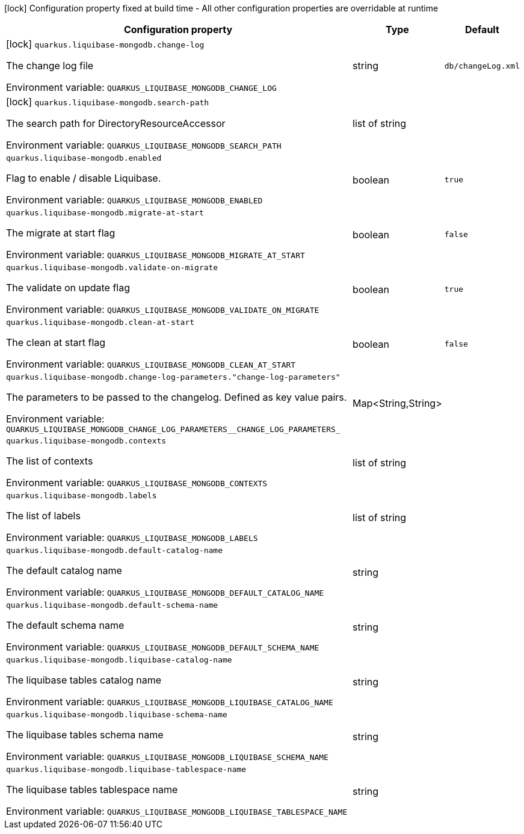 :summaryTableId: quarkus-liquibase-mongodb_quarkus-liquibase-mongodb
[.configuration-legend]
icon:lock[title=Fixed at build time] Configuration property fixed at build time - All other configuration properties are overridable at runtime
[.configuration-reference.searchable, cols="80,.^10,.^10"]
|===

h|[.header-title]##Configuration property##
h|Type
h|Default

a|icon:lock[title=Fixed at build time] [[quarkus-liquibase-mongodb_quarkus-liquibase-mongodb-change-log]] [.property-path]##`quarkus.liquibase-mongodb.change-log`##

[.description]
--
The change log file


ifdef::add-copy-button-to-env-var[]
Environment variable: env_var_with_copy_button:+++QUARKUS_LIQUIBASE_MONGODB_CHANGE_LOG+++[]
endif::add-copy-button-to-env-var[]
ifndef::add-copy-button-to-env-var[]
Environment variable: `+++QUARKUS_LIQUIBASE_MONGODB_CHANGE_LOG+++`
endif::add-copy-button-to-env-var[]
--
|string
|`db/changeLog.xml`

a|icon:lock[title=Fixed at build time] [[quarkus-liquibase-mongodb_quarkus-liquibase-mongodb-search-path]] [.property-path]##`quarkus.liquibase-mongodb.search-path`##

[.description]
--
The search path for DirectoryResourceAccessor


ifdef::add-copy-button-to-env-var[]
Environment variable: env_var_with_copy_button:+++QUARKUS_LIQUIBASE_MONGODB_SEARCH_PATH+++[]
endif::add-copy-button-to-env-var[]
ifndef::add-copy-button-to-env-var[]
Environment variable: `+++QUARKUS_LIQUIBASE_MONGODB_SEARCH_PATH+++`
endif::add-copy-button-to-env-var[]
--
|list of string
|

a| [[quarkus-liquibase-mongodb_quarkus-liquibase-mongodb-enabled]] [.property-path]##`quarkus.liquibase-mongodb.enabled`##

[.description]
--
Flag to enable / disable Liquibase.


ifdef::add-copy-button-to-env-var[]
Environment variable: env_var_with_copy_button:+++QUARKUS_LIQUIBASE_MONGODB_ENABLED+++[]
endif::add-copy-button-to-env-var[]
ifndef::add-copy-button-to-env-var[]
Environment variable: `+++QUARKUS_LIQUIBASE_MONGODB_ENABLED+++`
endif::add-copy-button-to-env-var[]
--
|boolean
|`true`

a| [[quarkus-liquibase-mongodb_quarkus-liquibase-mongodb-migrate-at-start]] [.property-path]##`quarkus.liquibase-mongodb.migrate-at-start`##

[.description]
--
The migrate at start flag


ifdef::add-copy-button-to-env-var[]
Environment variable: env_var_with_copy_button:+++QUARKUS_LIQUIBASE_MONGODB_MIGRATE_AT_START+++[]
endif::add-copy-button-to-env-var[]
ifndef::add-copy-button-to-env-var[]
Environment variable: `+++QUARKUS_LIQUIBASE_MONGODB_MIGRATE_AT_START+++`
endif::add-copy-button-to-env-var[]
--
|boolean
|`false`

a| [[quarkus-liquibase-mongodb_quarkus-liquibase-mongodb-validate-on-migrate]] [.property-path]##`quarkus.liquibase-mongodb.validate-on-migrate`##

[.description]
--
The validate on update flag


ifdef::add-copy-button-to-env-var[]
Environment variable: env_var_with_copy_button:+++QUARKUS_LIQUIBASE_MONGODB_VALIDATE_ON_MIGRATE+++[]
endif::add-copy-button-to-env-var[]
ifndef::add-copy-button-to-env-var[]
Environment variable: `+++QUARKUS_LIQUIBASE_MONGODB_VALIDATE_ON_MIGRATE+++`
endif::add-copy-button-to-env-var[]
--
|boolean
|`true`

a| [[quarkus-liquibase-mongodb_quarkus-liquibase-mongodb-clean-at-start]] [.property-path]##`quarkus.liquibase-mongodb.clean-at-start`##

[.description]
--
The clean at start flag


ifdef::add-copy-button-to-env-var[]
Environment variable: env_var_with_copy_button:+++QUARKUS_LIQUIBASE_MONGODB_CLEAN_AT_START+++[]
endif::add-copy-button-to-env-var[]
ifndef::add-copy-button-to-env-var[]
Environment variable: `+++QUARKUS_LIQUIBASE_MONGODB_CLEAN_AT_START+++`
endif::add-copy-button-to-env-var[]
--
|boolean
|`false`

a| [[quarkus-liquibase-mongodb_quarkus-liquibase-mongodb-change-log-parameters-change-log-parameters]] [.property-path]##`quarkus.liquibase-mongodb.change-log-parameters."change-log-parameters"`##

[.description]
--
The parameters to be passed to the changelog. Defined as key value pairs.


ifdef::add-copy-button-to-env-var[]
Environment variable: env_var_with_copy_button:+++QUARKUS_LIQUIBASE_MONGODB_CHANGE_LOG_PARAMETERS__CHANGE_LOG_PARAMETERS_+++[]
endif::add-copy-button-to-env-var[]
ifndef::add-copy-button-to-env-var[]
Environment variable: `+++QUARKUS_LIQUIBASE_MONGODB_CHANGE_LOG_PARAMETERS__CHANGE_LOG_PARAMETERS_+++`
endif::add-copy-button-to-env-var[]
--
|Map<String,String>
|

a| [[quarkus-liquibase-mongodb_quarkus-liquibase-mongodb-contexts]] [.property-path]##`quarkus.liquibase-mongodb.contexts`##

[.description]
--
The list of contexts


ifdef::add-copy-button-to-env-var[]
Environment variable: env_var_with_copy_button:+++QUARKUS_LIQUIBASE_MONGODB_CONTEXTS+++[]
endif::add-copy-button-to-env-var[]
ifndef::add-copy-button-to-env-var[]
Environment variable: `+++QUARKUS_LIQUIBASE_MONGODB_CONTEXTS+++`
endif::add-copy-button-to-env-var[]
--
|list of string
|

a| [[quarkus-liquibase-mongodb_quarkus-liquibase-mongodb-labels]] [.property-path]##`quarkus.liquibase-mongodb.labels`##

[.description]
--
The list of labels


ifdef::add-copy-button-to-env-var[]
Environment variable: env_var_with_copy_button:+++QUARKUS_LIQUIBASE_MONGODB_LABELS+++[]
endif::add-copy-button-to-env-var[]
ifndef::add-copy-button-to-env-var[]
Environment variable: `+++QUARKUS_LIQUIBASE_MONGODB_LABELS+++`
endif::add-copy-button-to-env-var[]
--
|list of string
|

a| [[quarkus-liquibase-mongodb_quarkus-liquibase-mongodb-default-catalog-name]] [.property-path]##`quarkus.liquibase-mongodb.default-catalog-name`##

[.description]
--
The default catalog name


ifdef::add-copy-button-to-env-var[]
Environment variable: env_var_with_copy_button:+++QUARKUS_LIQUIBASE_MONGODB_DEFAULT_CATALOG_NAME+++[]
endif::add-copy-button-to-env-var[]
ifndef::add-copy-button-to-env-var[]
Environment variable: `+++QUARKUS_LIQUIBASE_MONGODB_DEFAULT_CATALOG_NAME+++`
endif::add-copy-button-to-env-var[]
--
|string
|

a| [[quarkus-liquibase-mongodb_quarkus-liquibase-mongodb-default-schema-name]] [.property-path]##`quarkus.liquibase-mongodb.default-schema-name`##

[.description]
--
The default schema name


ifdef::add-copy-button-to-env-var[]
Environment variable: env_var_with_copy_button:+++QUARKUS_LIQUIBASE_MONGODB_DEFAULT_SCHEMA_NAME+++[]
endif::add-copy-button-to-env-var[]
ifndef::add-copy-button-to-env-var[]
Environment variable: `+++QUARKUS_LIQUIBASE_MONGODB_DEFAULT_SCHEMA_NAME+++`
endif::add-copy-button-to-env-var[]
--
|string
|

a| [[quarkus-liquibase-mongodb_quarkus-liquibase-mongodb-liquibase-catalog-name]] [.property-path]##`quarkus.liquibase-mongodb.liquibase-catalog-name`##

[.description]
--
The liquibase tables catalog name


ifdef::add-copy-button-to-env-var[]
Environment variable: env_var_with_copy_button:+++QUARKUS_LIQUIBASE_MONGODB_LIQUIBASE_CATALOG_NAME+++[]
endif::add-copy-button-to-env-var[]
ifndef::add-copy-button-to-env-var[]
Environment variable: `+++QUARKUS_LIQUIBASE_MONGODB_LIQUIBASE_CATALOG_NAME+++`
endif::add-copy-button-to-env-var[]
--
|string
|

a| [[quarkus-liquibase-mongodb_quarkus-liquibase-mongodb-liquibase-schema-name]] [.property-path]##`quarkus.liquibase-mongodb.liquibase-schema-name`##

[.description]
--
The liquibase tables schema name


ifdef::add-copy-button-to-env-var[]
Environment variable: env_var_with_copy_button:+++QUARKUS_LIQUIBASE_MONGODB_LIQUIBASE_SCHEMA_NAME+++[]
endif::add-copy-button-to-env-var[]
ifndef::add-copy-button-to-env-var[]
Environment variable: `+++QUARKUS_LIQUIBASE_MONGODB_LIQUIBASE_SCHEMA_NAME+++`
endif::add-copy-button-to-env-var[]
--
|string
|

a| [[quarkus-liquibase-mongodb_quarkus-liquibase-mongodb-liquibase-tablespace-name]] [.property-path]##`quarkus.liquibase-mongodb.liquibase-tablespace-name`##

[.description]
--
The liquibase tables tablespace name


ifdef::add-copy-button-to-env-var[]
Environment variable: env_var_with_copy_button:+++QUARKUS_LIQUIBASE_MONGODB_LIQUIBASE_TABLESPACE_NAME+++[]
endif::add-copy-button-to-env-var[]
ifndef::add-copy-button-to-env-var[]
Environment variable: `+++QUARKUS_LIQUIBASE_MONGODB_LIQUIBASE_TABLESPACE_NAME+++`
endif::add-copy-button-to-env-var[]
--
|string
|

|===


:!summaryTableId: